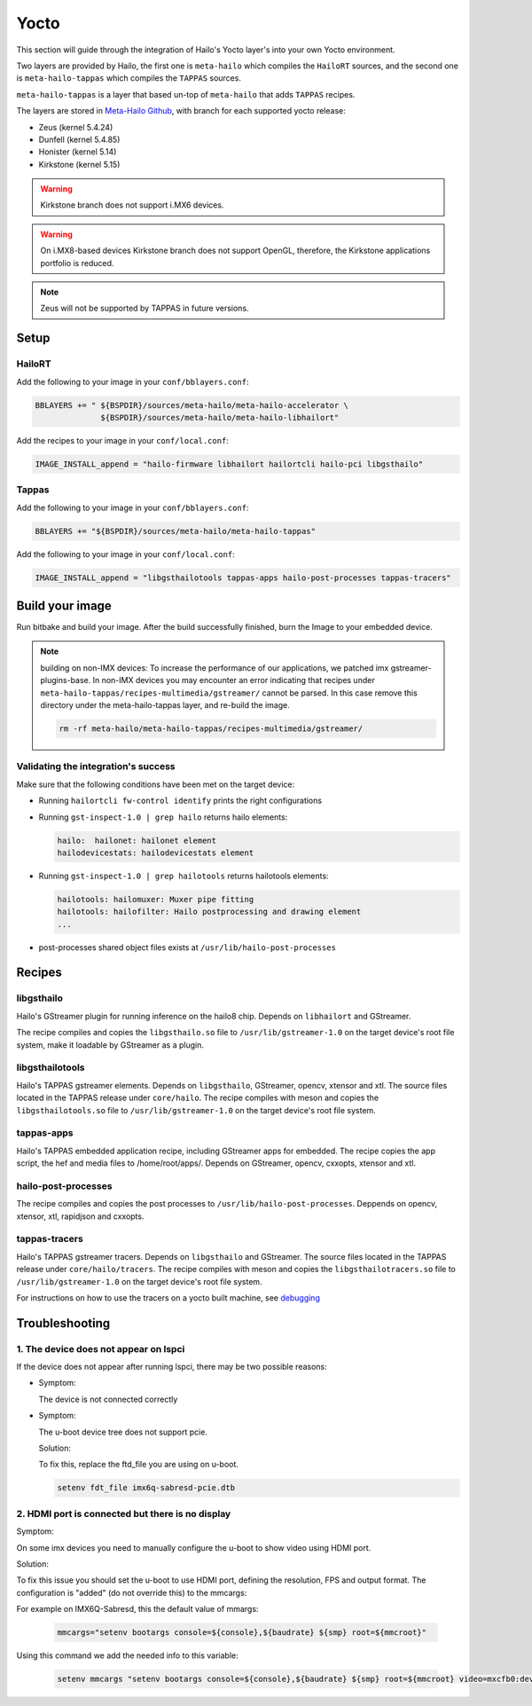 
Yocto
=====

This section will guide through the integration of Hailo's Yocto layer's into your own Yocto
environment.

Two layers are provided by Hailo, the first one is ``meta-hailo`` which compiles the ``HailoRT`` sources, and the second one is ``meta-hailo-tappas`` which compiles the ``TAPPAS`` sources.

``meta-hailo-tappas`` is a layer that based un-top of ``meta-hailo`` that adds ``TAPPAS`` recipes.

The layers are stored in `Meta-Hailo Github <https://github.com/hailo-ai/meta-hailo.git>`_\ , with branch for each supported yocto release:


* Zeus (kernel 5.4.24)
* Dunfell (kernel 5.4.85)
* Honister (kernel  5.14)
* Kirkstone (kernel 5.15)

.. warning:: Kirkstone branch does not support i.MX6 devices.

.. warning:: On i.MX8-based devices Kirkstone branch does not support OpenGL, therefore, the Kirkstone applications portfolio is reduced.

.. note:: Zeus will not be supported by TAPPAS in future versions.

Setup
-----

HailoRT
^^^^^^^

Add the following to your image in your ``conf/bblayers.conf``\ :

.. code-block:: sh

   BBLAYERS += " ${BSPDIR}/sources/meta-hailo/meta-hailo-accelerator \
                 ${BSPDIR}/sources/meta-hailo/meta-hailo-libhailort"

Add the recipes to your image in your ``conf/local.conf``\ :

.. code-block:: sh

   IMAGE_INSTALL_append = "hailo-firmware libhailort hailortcli hailo-pci libgsthailo"

Tappas
^^^^^^

Add the following to your image in your ``conf/bblayers.conf``\ :

.. code-block:: sh

   BBLAYERS += "${BSPDIR}/sources/meta-hailo/meta-hailo-tappas"

Add the following to your image in your ``conf/local.conf``\ :

.. code-block:: sh

   IMAGE_INSTALL_append = "libgsthailotools tappas-apps hailo-post-processes tappas-tracers"

Build your image
----------------

Run bitbake and build your image. After the build successfully finished, burn the Image to your embedded device.

.. note::
    building on non-IMX devices:
    To increase the performance of our applications, we patched imx gstreamer-plugins-base.
    In non-IMX devices you may encounter an error indicating that recipes under ``meta-hailo-tappas/recipes-multimedia/gstreamer/`` cannot be parsed.
    In this case remove this directory under the meta-hailo-tappas layer, and re-build the image.

    .. code-block:: sh

        rm -rf meta-hailo/meta-hailo-tappas/recipes-multimedia/gstreamer/


Validating the integration's success
^^^^^^^^^^^^^^^^^^^^^^^^^^^^^^^^^^^^

Make sure that the following conditions have been met on the target device:


* 
  Running ``hailortcli fw-control identify`` prints the right configurations

* 
  Running ``gst-inspect-1.0 | grep hailo`` returns hailo elements:

  .. code-block:: sh

     hailo:  hailonet: hailonet element
     hailodevicestats: hailodevicestats element

* 
  Running ``gst-inspect-1.0 | grep hailotools`` returns hailotools elements:

  .. code-block:: sh

     hailotools: hailomuxer: Muxer pipe fitting
     hailotools: hailofilter: Hailo postprocessing and drawing element
     ...

* 
  post-processes shared object files exists at ``/usr/lib/hailo-post-processes``

Recipes
-------

libgsthailo
^^^^^^^^^^^

Hailo's GStreamer plugin for running inference on the hailo8 chip. Depends on ``libhailort`` and GStreamer.

The recipe compiles and copies the ``libgsthailo.so`` file to ``/usr/lib/gstreamer-1.0`` on the target device's
root file system, make it loadable by GStreamer as a plugin.

libgsthailotools
^^^^^^^^^^^^^^^^

Hailo's TAPPAS gstreamer elements. Depends on ``libgsthailo``, GStreamer, opencv, xtensor and xtl.
The source files located in the TAPPAS release under ``core/hailo``.
The recipe compiles with meson and copies the ``libgsthailotools.so`` file to ``/usr/lib/gstreamer-1.0`` 
on the target device's root file system.

tappas-apps
^^^^^^^^^^^

Hailo's TAPPAS embedded application recipe, including GStreamer apps for embedded.
The recipe copies the app script, the hef and media files to /home/root/apps/.
Depends on GStreamer, opencv, cxxopts, xtensor and xtl.

hailo-post-processes
^^^^^^^^^^^^^^^^^^^^

The recipe compiles and copies the post processes to ``/usr/lib/hailo-post-processes``.
Deppends on opencv, xtensor, xtl, rapidjson and cxxopts.

tappas-tracers
^^^^^^^^^^^^^^
Hailo's TAPPAS gstreamer tracers. Depends on ``libgsthailo`` and GStreamer.
The source files located in the TAPPAS release under ``core/hailo/tracers``.
The recipe compiles with meson and copies the ``libgsthailotracers.so`` file to ``/usr/lib/gstreamer-1.0`` 
on the target device's root file system.

For instructions on how to use the tracers on a yocto built machine, see `debugging <../write_your_own_application/debugging.rst>`_\ 


Troubleshooting
---------------

1. The device does not appear on lspci
^^^^^^^^^^^^^^^^^^^^^^^^^^^^^^^^^^^^^^

If the device does not appear after running lspci, there may be two possible reasons:

*
   Symptom:
   
   The device is not connected correctly

*
   Symptom:

   The u-boot device tree does not support pcie.

   Solution:

   To fix this, replace the ftd_file you are using on u-boot.

   .. code-block:: sh

      setenv fdt_file imx6q-sabresd-pcie.dtb


2. HDMI port is connected but there is no display
^^^^^^^^^^^^^^^^^^^^^^^^^^^^^^^^^^^^^^^^^^^^^^^^^

Symptom:

On some imx devices you need to manually configure the u-boot to show video using HDMI port.

Solution:

To fix this issue you should set the u-boot to use HDMI port, defining the resolution, FPS and output format.
The configuration is "added" (do not override this) to the mmcargs:

For example on IMX6Q-Sabresd, this the default value of mmargs:

   .. code-block:: sh

      mmcargs="setenv bootargs console=${console},${baudrate} ${smp} root=${mmcroot}"

Using this command we add the needed info to this variable:

   .. code-block:: sh
   
      setenv mmcargs "setenv bootargs console=${console},${baudrate} ${smp} root=${mmcroot} video=mxcfb0:dev=hdmi,1280x720M@30,if=RGB24"
